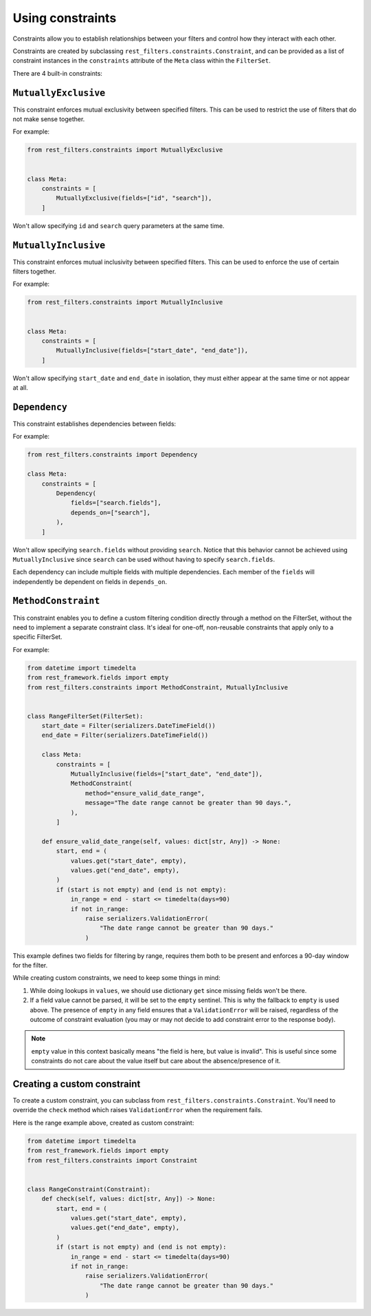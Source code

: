 Using constraints
=================

Constraints allow you to establish relationships between your filters and
control how they interact with each other.

Constraints are created by subclassing ``rest_filters.constraints.Constraint``,
and can be provided as a list of constraint instances in the ``constraints``
attribute of the ``Meta`` class within the ``FilterSet``.

There are 4 built-in constraints:

``MutuallyExclusive``
---------------------

This constraint enforces mutual exclusivity between specified filters. This can
be used to restrict the use of filters that do not make sense together.

For example:

.. code-block:: python

    from rest_filters.constraints import MutuallyExclusive


    class Meta:
        constraints = [
            MutuallyExclusive(fields=["id", "search"]),
        ]

Won't allow specifying ``id`` and ``search`` query parameters at the same time.

``MutuallyInclusive``
---------------------

This constraint enforces mutual inclusivity between specified filters. This can
be used to enforce the use of certain filters together.

For example:

.. code-block:: python

    from rest_filters.constraints import MutuallyInclusive


    class Meta:
        constraints = [
            MutuallyInclusive(fields=["start_date", "end_date"]),
        ]

Won't allow specifying ``start_date`` and ``end_date`` in isolation, they must
either appear at the same time or not appear at all.

``Dependency``
--------------

This constraint establishes dependencies between fields:

For example:

.. code-block::

    from rest_filters.constraints import Dependency

    class Meta:
        constraints = [
            Dependency(
                fields=["search.fields"],
                depends_on=["search"],
            ),
        ]

Won't allow specifying ``search.fields`` without providing ``search``. Notice
that this behavior cannot be achieved using ``MutuallyInclusive`` since
``search`` can be used without having to specify ``search.fields``.

Each dependency can include multiple fields with multiple dependencies. Each
member of the ``fields`` will independently be dependent on fields in
``depends_on``.

``MethodConstraint``
--------------------

This constraint enables you to define a custom filtering condition directly
through a method on the FilterSet, without the need to implement a separate
constraint class. It's ideal for one-off, non-reusable constraints that apply
only to a specific FilterSet.

For example:

.. code-block:: python

    from datetime import timedelta
    from rest_framework.fields import empty
    from rest_filters.constraints import MethodConstraint, MutuallyInclusive


    class RangeFilterSet(FilterSet):
        start_date = Filter(serializers.DateTimeField())
        end_date = Filter(serializers.DateTimeField())

        class Meta:
            constraints = [
                MutuallyInclusive(fields=["start_date", "end_date"]),
                MethodConstraint(
                    method="ensure_valid_date_range",
                    message="The date range cannot be greater than 90 days.",
                ),
            ]

        def ensure_valid_date_range(self, values: dict[str, Any]) -> None:
            start, end = (
                values.get("start_date", empty),
                values.get("end_date", empty),
            )
            if (start is not empty) and (end is not empty):
                in_range = end - start <= timedelta(days=90)
                if not in_range:
                    raise serializers.ValidationError(
                        "The date range cannot be greater than 90 days."
                    )

This example defines two fields for filtering by range, requires them both to
be present and enforces a 90-day window for the filter.

While creating custom constraints, we need to keep some things in mind:

1. While doing lookups in ``values``, we should use dictionary ``get`` since
   missing fields won't be there.
2. If a field value cannot be parsed, it will be set to the ``empty`` sentinel.
   This is why the fallback to ``empty`` is used above. The presence of
   ``empty`` in any field ensures that a ``ValidationError`` will be raised,
   regardless of the outcome of constraint evaluation (you may or may not
   decide to add constraint error to the response body).

.. note::

    ``empty`` value in this context basically means "the field is here, but
    value is invalid". This is useful since some constraints do not care about
    the value itself but care about the absence/presence of it.

Creating a custom constraint
----------------------------

To create a custom constraint, you can subclass from
``rest_filters.constraints.Constraint``. You'll need to override the ``check``
method which raises ``ValidationError`` when the requirement fails.

Here is the range example above, created as custom constraint:

.. code-block:: python

    from datetime import timedelta
    from rest_framework.fields import empty
    from rest_filters.constraints import Constraint


    class RangeConstraint(Constraint):
        def check(self, values: dict[str, Any]) -> None:
            start, end = (
                values.get("start_date", empty),
                values.get("end_date", empty),
            )
            if (start is not empty) and (end is not empty):
                in_range = end - start <= timedelta(days=90)
                if not in_range:
                    raise serializers.ValidationError(
                        "The date range cannot be greater than 90 days."
                    )
